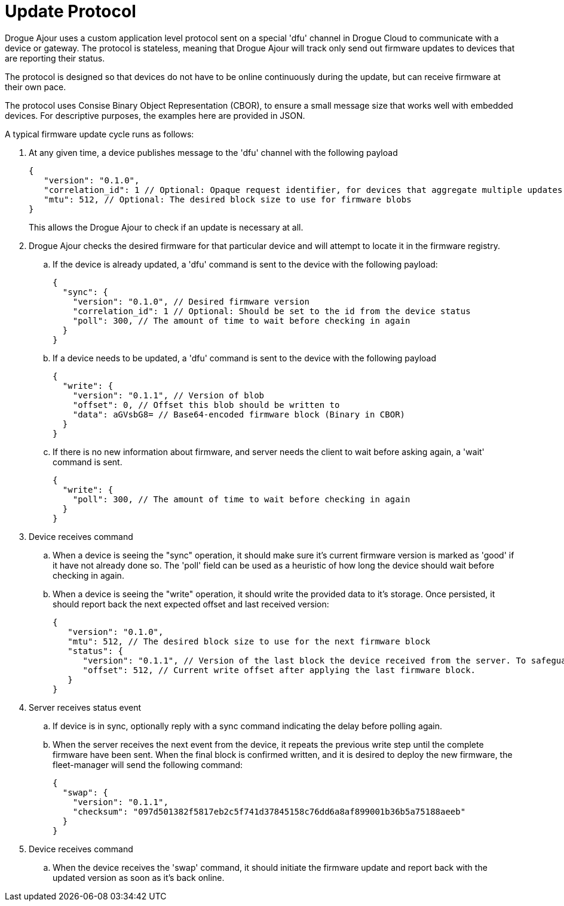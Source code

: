 = Update Protocol

Drogue Ajour uses a custom application level protocol sent on a special 'dfu' channel in Drogue Cloud to communicate with a device or gateway. The protocol is stateless, meaning that Drogue Ajour will track only send out firmware updates to devices that are reporting their status.

The protocol is designed so that devices do not have to be online continuously during the update, but can receive firmware at their own pace.

The protocol uses Consise Binary Object Representation (CBOR), to ensure a small message size that works well with embedded devices. For descriptive purposes, the examples here are provided in JSON.

A typical firmware update cycle runs as follows:

. At any given time, a device publishes message to the 'dfu' channel with the following payload
+
----
{
   "version": "0.1.0",
   "correlation_id": 1 // Optional: Opaque request identifier, for devices that aggregate multiple updates
   "mtu": 512, // Optional: The desired block size to use for firmware blobs
}
----
+
This allows the Drogue Ajour to check if an update is necessary at all.

. Drogue Ajour checks the desired firmware for that particular device and will attempt to locate it in the firmware registry.

.. If the device is already updated, a 'dfu' command is sent to the device with the following payload:
+
----
{
  "sync": {
    "version": "0.1.0", // Desired firmware version
    "correlation_id": 1 // Optional: Should be set to the id from the device status
    "poll": 300, // The amount of time to wait before checking in again
  }
}
----

.. If a device needs to be updated, a 'dfu' command is sent to the device with the following payload
+
----
{
  "write": {
    "version": "0.1.1", // Version of blob
    "offset": 0, // Offset this blob should be written to
    "data": aGVsbG8= // Base64-encoded firmware block (Binary in CBOR)
  }
}
----

.. If there is no new information about firmware, and server needs the client to wait before asking again, a 'wait' command is sent.
+
----
{
  "write": {
    "poll": 300, // The amount of time to wait before checking in again
  }
}
----

. Device receives command

.. When a device is seeing the "sync" operation, it should make sure it's current firmware version is marked as 'good' if it have not already done so. The 'poll' field can be used as a heuristic of how long the device should wait before checking in again.

.. When a device is seeing the "write" operation, it should write the provided data to it's storage. Once persisted, it should report back the next expected offset and last received version:
+
----
{
   "version": "0.1.0",
   "mtu": 512, // The desired block size to use for the next firmware block
   "status": {
      "version": "0.1.1", // Version of the last block the device received from the server. To safeguard against new versions arriving
      "offset": 512, // Current write offset after applying the last firmware block.
   }
}
----

. Server receives status event

.. If device is in sync, optionally reply with a sync command indicating the delay before polling again.

.. When the server receives the next event from the device, it repeats the previous write step until the complete firmware have been sent. When the final block is confirmed written, and it is desired to deploy the new firmware, the fleet-manager will send the following command:
+
----
{
  "swap": {
    "version": "0.1.1",
    "checksum": "097d501382f5817eb2c5f741d37845158c76dd6a8af899001b36b5a75188aeeb"
  }
}
----

. Device receives command

.. When the device receives the 'swap' command, it should initiate the firmware update and report back with the updated version as soon as it's back online.
